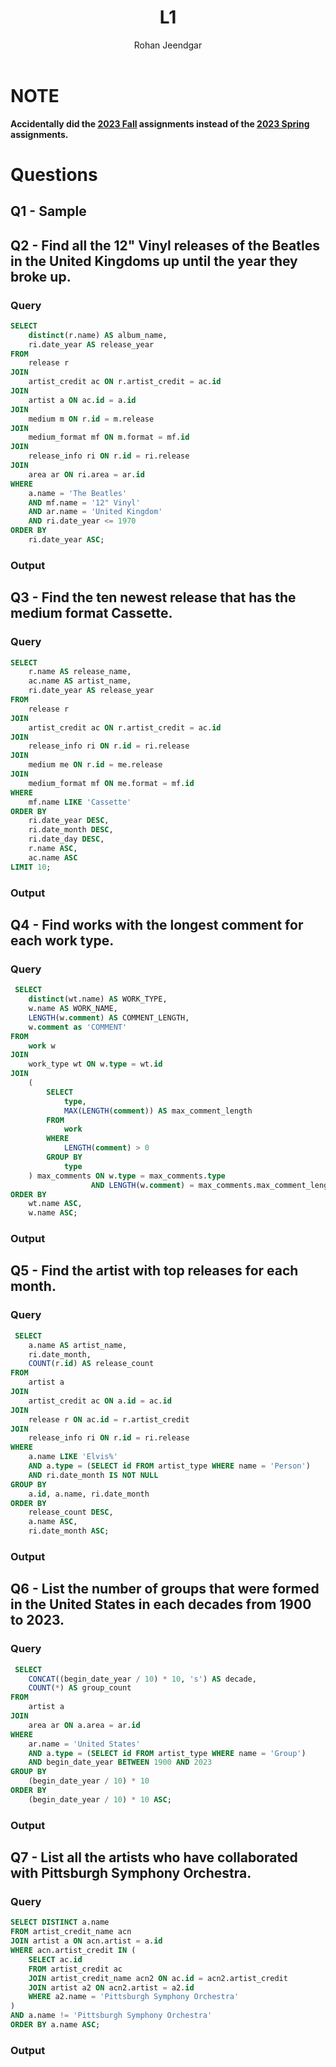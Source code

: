 #+title: L1
#+author: Rohan Jeendgar
#+email: rohanjeendgar@gmail.com


* NOTE
*Accidentally did the [[https://15445.courses.cs.cmu.edu/fall2023/homework1/][_2023 Fall_]] assignments instead of the [[https://15445.courses.cs.cmu.edu/spring2023/homework1/][_2023 Spring_]] assignments.*

* Questions
** Q1 - Sample
** Q2 - Find all the 12" Vinyl releases of the Beatles in the United Kingdoms up until the year they broke up.
*** Query
#+name: Q2-query
#+begin_src sql
SELECT
    distinct(r.name) AS album_name,
    ri.date_year AS release_year
FROM
    release r
JOIN
    artist_credit ac ON r.artist_credit = ac.id
JOIN
    artist a ON ac.id = a.id
JOIN
    medium m ON r.id = m.release
JOIN
    medium_format mf ON m.format = mf.id
JOIN
    release_info ri ON r.id = ri.release
JOIN
    area ar ON ri.area = ar.id
WHERE
    a.name = 'The Beatles'
    AND mf.name = '12" Vinyl'
    AND ar.name = 'United Kingdom'
    AND ri.date_year <= 1970
ORDER BY
    ri.date_year ASC;

#+end_src
   
*** Output
        [[./images/Q2.png]]

** Q3 - Find the ten newest release that has the medium format Cassette.
*** Query
 #+name: Q3-query
 #+begin_src sql
SELECT
    r.name AS release_name,
    ac.name AS artist_name,
    ri.date_year AS release_year
FROM
    release r
JOIN
    artist_credit ac ON r.artist_credit = ac.id
JOIN
    release_info ri ON r.id = ri.release
JOIN
    medium me ON r.id = me.release
JOIN
    medium_format mf ON me.format = mf.id
WHERE
    mf.name LIKE 'Cassette'
ORDER BY
    ri.date_year DESC,
    ri.date_month DESC,
    ri.date_day DESC,
    r.name ASC,
    ac.name ASC
LIMIT 10;

 #+end_src

*** Output
        [[./images/Q3.png]]

** Q4 - Find works with the longest comment for each work type.
*** Query
#+name: Q4-query
#+begin_src sql
 SELECT
    distinct(wt.name) AS WORK_TYPE,
    w.name AS WORK_NAME,
    LENGTH(w.comment) AS COMMENT_LENGTH,
    w.comment as 'COMMENT'
FROM
    work w
JOIN
    work_type wt ON w.type = wt.id
JOIN
    (
        SELECT
            type,
            MAX(LENGTH(comment)) AS max_comment_length
        FROM
            work
        WHERE
            LENGTH(comment) > 0
        GROUP BY
            type
    ) max_comments ON w.type = max_comments.type
                  AND LENGTH(w.comment) = max_comments.max_comment_length
ORDER BY
    wt.name ASC,
    w.name ASC;
#+end_src
*** Output
        [[./images/Q4.png]]

** Q5 - Find the artist with top releases for each month.
*** Query
#+name: Q5-query
#+begin_src sql
 SELECT
    a.name AS artist_name,
    ri.date_month,
    COUNT(r.id) AS release_count
FROM
    artist a
JOIN
    artist_credit ac ON a.id = ac.id
JOIN
    release r ON ac.id = r.artist_credit
JOIN
    release_info ri ON r.id = ri.release
WHERE
    a.name LIKE 'Elvis%'
    AND a.type = (SELECT id FROM artist_type WHERE name = 'Person')
    AND ri.date_month IS NOT NULL
GROUP BY
    a.id, a.name, ri.date_month
ORDER BY
    release_count DESC,
    a.name ASC,
    ri.date_month ASC;
#+end_src
*** Output
[[./images/Q5.png]]

** Q6 - List the number of groups that were formed in the United States in each decades from 1900 to 2023.
*** Query
#+name: Q6-query
#+begin_src sql
 SELECT
    CONCAT((begin_date_year / 10) * 10, 's') AS decade,
    COUNT(*) AS group_count
FROM
    artist a
JOIN
    area ar ON a.area = ar.id
WHERE
    ar.name = 'United States'
    AND a.type = (SELECT id FROM artist_type WHERE name = 'Group')
    AND begin_date_year BETWEEN 1900 AND 2023
GROUP BY
    (begin_date_year / 10) * 10
ORDER BY
    (begin_date_year / 10) * 10 ASC;
#+end_src

*** Output
[[./images/Q6.png]]

** Q7 - List all the artists who have collaborated with Pittsburgh Symphony Orchestra.
*** Query
#+name: Q7-query
#+begin_src sql
SELECT DISTINCT a.name
FROM artist_credit_name acn
JOIN artist a ON acn.artist = a.id
WHERE acn.artist_credit IN (
    SELECT ac.id
    FROM artist_credit ac
    JOIN artist_credit_name acn2 ON ac.id = acn2.artist_credit
    JOIN artist a2 ON acn2.artist = a2.id
    WHERE a2.name = 'Pittsburgh Symphony Orchestra'
)
AND a.name != 'Pittsburgh Symphony Orchestra'
ORDER BY a.name ASC;
#+end_src
*** Output
[[./images/Q7.png]]
